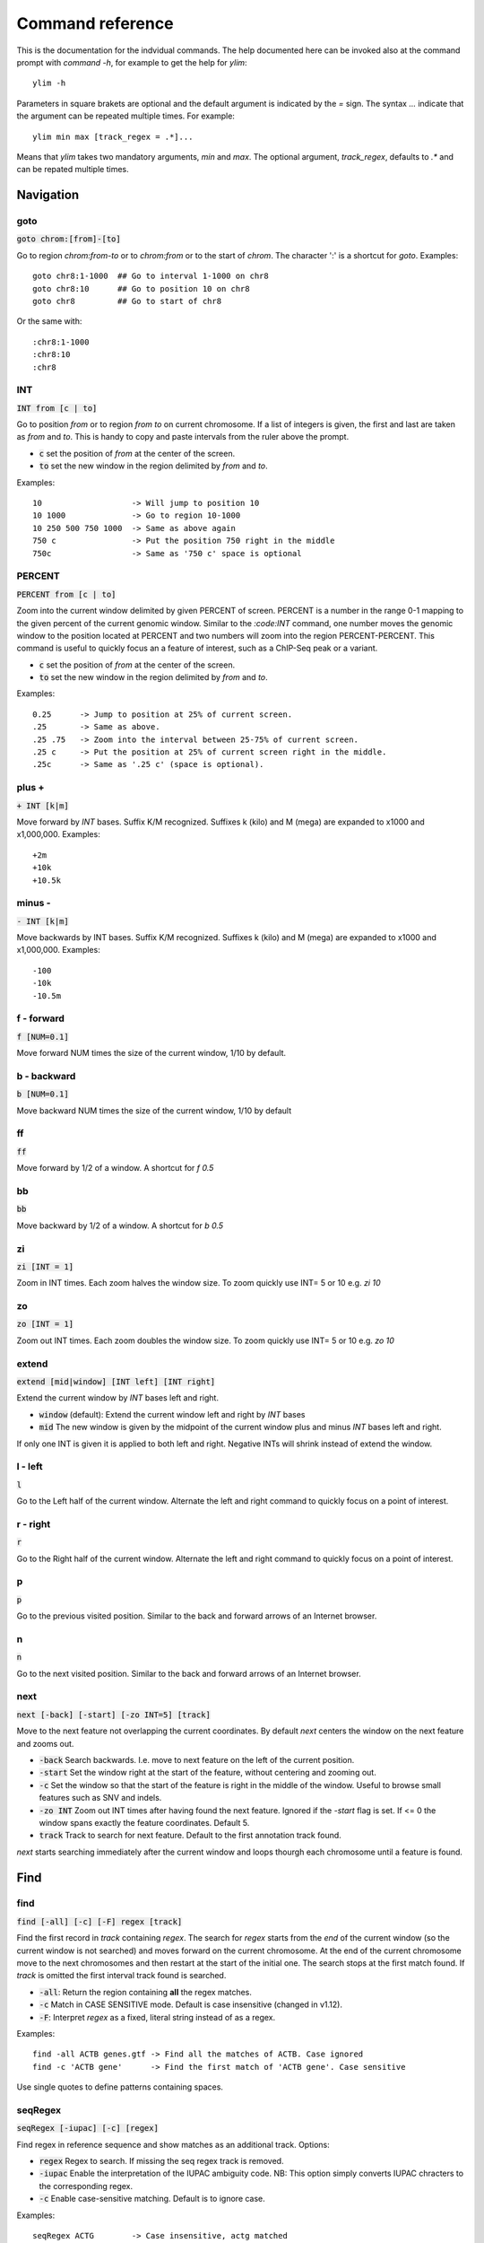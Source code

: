 .. _command_reference:

.. This document is autogenerated by CommandList.reStructuredTextHelp().
   Do not edit it here. Edit source code then run tests in CommandListTest.updateReStructuredFile() to recreate this file.

Command reference
=================

This is the documentation for the indvidual commands. The help documented here can be invoked also at the command prompt with `command -h`, for example to get the help for `ylim`::

    ylim -h

Parameters in square brakets are optional and the default argument is indicated by the `=` sign. The syntax `...` indicate that the argument can be repeated multiple times. For example::

    ylim min max [track_regex = .*]...

Means that `ylim` takes two mandatory arguments, `min` and `max`. The optional argument, `track_regex`, defaults to `.*` and can be repated multiple times.


Navigation
----------

goto
++++

:code:`goto chrom:[from]-[to]`

Go to region `chrom:from-to` or to `chrom:from` or to the start of `chrom`.  The character ':' is a shortcut for `goto`. Examples::

    goto chr8:1-1000  ## Go to interval 1-1000 on chr8
    goto chr8:10      ## Go to position 10 on chr8
    goto chr8         ## Go to start of chr8

Or the same with::

    :chr8:1-1000 
    :chr8:10 
    :chr8


INT
+++

:code:`INT from [c | to]`

Go to position `from` or to region `from to` on current chromosome. If a list of integers is given, the first and last are taken as *from* and *to*. This is handy to copy and paste intervals from the ruler above the prompt.

* :code:`c` set the position of *from* at the center of the screen. 

* :code:`to` set the new window in the region delimited by *from* and *to*. 

Examples::

    10                   -> Will jump to position 10 
    10 1000              -> Go to region 10-1000 
    10 250 500 750 1000  -> Same as above again
    750 c                -> Put the position 750 right in the middle
    750c                 -> Same as '750 c' space is optional



PERCENT
+++++++

:code:`PERCENT from [c | to]`

Zoom into the current window delimited by given PERCENT of screen. PERCENT is a number in the range 0-1 mapping to the given percent of the current genomic window. Similar to the `:code:INT` command, one number moves the genomic window to the position located at PERCENT and two numbers will zoom into the region PERCENT-PERCENT.
This command is useful to quickly focus an a feature of interest, such as a ChIP-Seq peak or a variant.

* :code:`c` set the position of *from* at the center of the screen. 

* :code:`to` set the new window in the region delimited by *from* and *to*. 

Examples::

    0.25      -> Jump to position at 25% of current screen.
    .25       -> Same as above.
    .25 .75   -> Zoom into the interval between 25-75% of current screen.
    .25 c     -> Put the position at 25% of current screen right in the middle.
    .25c      -> Same as '.25 c' (space is optional).



plus +
++++++

:code:`+ INT [k|m]`

Move forward by `INT` bases. Suffix K/M recognized.  Suffixes k (kilo) and M (mega) are expanded to x1000 and x1,000,000. Examples::

    +2m
    +10k
    +10.5k



minus -
+++++++

:code:`- INT [k|m]`

Move backwards by INT bases. Suffix K/M recognized.  Suffixes k (kilo) and M (mega) are expanded to x1000 and x1,000,000.
Examples::

    -100
    -10k
    -10.5m



f - forward
+++++++++++

:code:`f [NUM=0.1]`

Move forward NUM times the size of the current window, 1/10 by default. 

b - backward
++++++++++++

:code:`b [NUM=0.1]`

Move backward NUM times the size of the current window, 1/10 by default 

ff
++

:code:`ff`

Move forward by 1/2 of a window. A shortcut for `f 0.5` 

bb
++

:code:`bb`

Move backward by 1/2 of a window. A shortcut for `b 0.5` 

zi
++

:code:`zi [INT = 1]`

Zoom in INT times. Each zoom halves the window size.  To zoom quickly use INT= 5 or 10 e.g. `zi 10`

zo
++

:code:`zo [INT = 1]`

Zoom out INT times. Each zoom doubles the window size.  To zoom quickly use INT= 5 or 10 e.g. `zo 10`

extend
++++++

:code:`extend [mid|window] [INT left] [INT right]`

Extend the current window by `INT` bases left and right.
 
* :code:`window` (default): Extend the current window left and right by `INT` bases

* :code:`mid` The new window is given by the midpoint of the current window plus and minus `INT` bases left and right.

If only one INT is given it is applied to both left and right. Negative INTs will shrink instead of extend the window.

l - left
++++++++

:code:`l`

Go to the Left half of the current window.  Alternate the left and right command to quickly focus on a point of interest. 

r - right
+++++++++

:code:`r`

Go to the Right half of the current window.  Alternate the left and right command to quickly focus on a point of interest. 

p
+

:code:`p`

Go to the previous visited position.  Similar to the back and forward arrows of an Internet browser.

n
+

:code:`n`

Go to the next visited position.  Similar to the back and forward arrows of an Internet browser.

next
++++

:code:`next [-back] [-start] [-zo INT=5] [track]`

Move to the next feature not overlapping the current coordinates.  By default `next` centers the window on the next feature and zooms out.

* :code:`-back` Search backwards. I.e. move to next feature on the left of the current position.

* :code:`-start` Set the window right at the start of the feature, without centering and zooming out.

* :code:`-c` Set the window so that the start of the feature is right in the middle of the window. Useful to browse small features such as SNV and indels.

* :code:`-zo INT` Zoom out INT times after having found the next feature.   Ignored if the `-start` flag is set. If <= 0 the window spans exactly the feature coordinates.   Default 5.

* :code:`track` Track to search for next feature. Default to the first annotation track found.

`next` starts searching immediately after the current window and loops thourgh each chromosome until a feature is found.

Find
----

find
++++

:code:`find [-all] [-c] [-F] regex [track]`

Find the first record in `track` containing `regex`. The search for `regex` starts from the *end* of the current window (so the current window is not searched) and moves forward on the current chromosome. At the end  of the current chromosome move to the next chromosomes and then restart at  the start of the initial one. The search stops at the first match found. If `track` is omitted the first interval track found is searched.

* :code:`-all`: Return the region containing **all** the regex matches.

* :code:`-c` Match in CASE SENSITIVE mode. Default is case insensitive (changed in v1.12).

* :code:`-F`: Interpret `regex` as a fixed, literal string instead of as a regex.

Examples::

    find -all ACTB genes.gtf -> Find all the matches of ACTB. Case ignored
    find -c 'ACTB gene'      -> Find the first match of 'ACTB gene'. Case sensitive

Use single quotes to define patterns containing spaces.

seqRegex
++++++++

:code:`seqRegex [-iupac] [-c] [regex]`

Find regex in reference sequence and show matches as an additional track.  Options:

* :code:`regex` Regex to search. If missing the seq regex track is removed.

* :code:`-iupac` Enable the interpretation of the IUPAC ambiguity code. NB: This option simply converts IUPAC chracters to the corresponding regex.

* :code:`-c` Enable case-sensitive matching. Default is to ignore case.

Examples::

    seqRegex ACTG        -> Case insensitive, actg matched
    seqRegex -c ACTG     -> Case sensitive, will not match actg
    seqRegex -iupac ARYG -> Interpret (converts) R as [AG] and Y as [CT]
    seqRegex             -> Disable regex matching track

To save matches to file, see the `print` command. This command is ignored if the reference fasta sequence is missing.

bookmark
++++++++

:code:`bookmark [-d] [-n name] [-print] [> file] [chrom:from-to]`

Creates a track to save positions of interest. Without arguments, add the current position to the bookmark track. Options:

* :code:`chrom:from-to` Bookmark this region. Can be chrom:from-to or chrom:from or chrom only.

* :code:`-d` Remove the bookmark at coordinates [chrom:from-to].

* :code:`-n name` Use name for this new bookmark.

* :code:`-print` prints to screen the list of current bookmarks.

* :code:`> file` saves the bookmark track to file.

Examples::

    bookmark              -> Add the current position to bookmarks.
    bookmark chr1:100     -> Bookamrk position chr1:100
    bookmark -d chr1:100  -> Delete bookmark at chr1:100
    bookmark > books.txt  -> Save to file books.txt
    bookmark -print       -> Show table of bookmarks



Display
-------

grep
++++

:code:`grep [-i = .*] [-e = ''] [-c] [-F] [-v] [track_regex = .*]...`

Similar to grep command, filter for features including or excluding patterns. Options:

* :code:`-i regex`  Show features matching this regex.

* :code:`-e regex` Exclude features matching this regex.

* :code:`-c` Match in CASE SENSITIVE mode. Default is case insensitive (changed in v1.12).

* :code:`-F` Interpret `regex` in `-i` and `-e` as a fixed, literal string instead of as a regex.

* :code:`-v` Invert selection: apply changes to the tracks not selected by list of track_regex

* :code:`track_regex` Apply to tracks matched by `track_regex`.

*NOTES*

* Use *single quotes* to delimit patterns containing spaces e.g. :code:`-i 'ACTB gene'`

Regex `-i` and `-e` are applied to the raw lines as read from source file and it is applied only to annotation tracks (GFF, BED, VCF, etc). For example::

    grep -i RNA -e mRNA gtf gff

Will show the rows containing 'RNA' but will hide those containing 'mRNA', applies to tracks whose name matches 'gtf' or 'gff'.
With no arguments reset to default: :code:`grep -i .* -e ^$ .*` which means show everything, hide nothing, apply to all tracks.

awk
+++

:code:`awk [-off ...] [-F sep_re] [-v VAR=var] [-V] '<script>' [track_regex = .*]...`

Advanced feature filtering using awk syntax. awk offers finer control then :code:`grep` to filter records in tabular format.

Awk is column oriented. Awk splits each line into a list using a given regular expression as delimiter (default delimiter is the TAB character). To access an item, i.e. a column, use the syntax :code:`$n` where *n* is the position of the item in the list, e.g. :code:`$3` will access the third field (i.e. 3rd column). The variable :code:`$0` holds the entire line as single string.

Awk understands numbers and mathematical operators. With awk you can filter records by numeric values in one or more fields since numbers are handled as such. You can also perform arithmetic operations and filter on the results.

*OPTIONS*

* :code:`-off track_re ...`  Turn off awk filtering for tracks captured by the list of regexes.

* :code:`-F <sep_re>` Use regular expression <sep_re> as column separator. Default is '\t' (tab). To separate on white space use e.g. '\b' (backspace) or '\s' (any white space). Do not use ' '. 

* :code:`-v VAR=var` Pass to awk script the variable VAR with value var. Can be repeated.

* :code:`script` The awk script to be executed. Must wrapped in single quotes.

* :code:`-V` Invert selection: apply changes to the tracks not selected by list of track_regex

**ADDITIONAL FEATURES**

Function :code:`get(...)` can indistinctly be applied to GTF, GFF, SAM records and to INFO and FORMAT fields in VCF files. Double quoting around <tag> is optional.

* :code:`get(tag)` on **GTF**

Return the value of tag attribute.

* :code:`get(tag, [value_idx])` on **GFF**

Return the value of tag attribute. If the attribute contains multiple values return the value at index value_idx (1-based). If value_idx is missing (as default), return the entire value as it is.

* :code:`get(tag)` on **SAM**

Return the value of the given sam tag.

* :code:`get(tag, [value_index])` on **VCF**

Return the value of the given **INFO** tag. If the tag contains multiple values, optionally return only the value at index *value_index*. If necessary, prepend 'INFO/' to tag to disambiguate it from FORMAT tags or if the header does not contain this tag. If the tag is of type 'Flag', return 1 if present, 0 otherwise.

* :code:`get(tag, [sample_idx], [value_idx])` on **VCF**

Return the value of the **FORMAT** tag for sample index *sample_idx* (default to 1, first sample). If the tag contains multiple values, optionally return the value at index *value_idx*. If necessary, prepend 'FMT/' to tag to disambiguate it from INFO tags or if the header does not contain this tag.  If the tag is of type 'Flag', return 1 if present, 0 otherwise.

* Column headers

The following variables are replaced by the appropriate column indexes, so they can be used to easily select columns. Make sure the track types are selected to be compatible with the headers.

- bam tracks::

    $QNAME, $FLAG, $RNAME, $POS, $MAPQ, $CIGAR, $RNEXT, $PNEXT, $TLEN, $SEQ, $QUAL

- vcf tracks::

    $CHROM, $POS, $ID, $REF, $ALT, $QUAL, $FILTER, $INFO, $FORMAT

- gtf and gff tracks::

    $SEQNAME, $SOURCE, $FEATURE, $START, $END, $SCORE, $STRAND, $FRAME, $ATTRIBUTE

- bed tracks::

    $CHROM, $START, $END, $NAME, $SCORE, $STRAND, $THICKSTART, $THICKEND, $RGB, $BLOCKCOUNT, $BLOCKSIZES, $BLOCKSTARTS

*EXAMPLES*

Note the use of single quotes to wrap the actual script and the use of double quotes inside the script.

* Filter for lines where the 4th column is between 10 and 100. Apply only to tracks matching '.gtf' or '.gff'::

    awk '$4 > 10 && $4 <= 100' .gtf .gff

* Filter for either perfect a match or by matching a regex on 3rd column. Apply to all tracks. The second example matches regex on the entire line (similar to grep), The third example also requires features to be on + strand::

    awk '$3 == "exon" || $3 \  ".*_codon"'
    
    awk '$0 \  ".*_codon"'
    
    awk '($3 == "exon" || $3 \  ".*_codon") && $7 == "+"'

* Filter for features size (assuming bed format) and for values after log10 transformation. For log10 we need to change base using ln(x)/ln(10)::

    awk '($3 - $2) > 1000 && (log($4)/log(10)) < 3.5'

* Remove awk filter for tracks captured by .gff and .gtf::

    awk -off .gtf .gff

* Return bam records where NM tag (edit distance) is > 0. Double quotes around NM are optional::

    awk 'get(NM) > 0' .bam

* Filter vcf records by FORMAT tag. Suppose tag AD in the *second* sample is :code:`63,7`::

    awk 'get(AD, 2) ...' my.vcf      # get() returns string '63,7'
    awk 'get(AD, 2, 1) ...' my.vcf   # get() returns 63
    awk 'get(AD, 2, 2) ...' my.vcf   # get() returns 7
    awk 'get(FMT/AD, 2) ...' my.vcf  # If AD is also in INFO or missing in header

* Using header variables::

    awk '$FEATURE \  "CDS" && $START > 1234' my.gff

With no args, turn off awk for all tracks.

*NOTES & LIMITATIONS*

* This is a java implementation of awk and it is independent on whether awk is on the local system. It should behave very similar to UNIX awk and therefore it has lots of functionalities. In fact, awk is a programming language in itself, search Google for more. The original code is from https://github.com/hoijui/Jawk

* Use awk only to filter features, do not use it to edit them. If features are changed by the awk script than nothing will be retained. This is because the awk command first collects the output from awk, then it matches the features in the current window with those collected from awk.

* Each line is processed independently of the others as a separate awk execution. This means that you cannot filter one line on the bases of previous or following lines.

* This awk is slow, about x5-10 times slower than UNIX awk. For few thousand records the slowdown should be acceptable. Other things being equal, use `grep` instead.

* The default delimiter is TAB not any white space as in UNIX awk.

* An invalid script throws an ugly stack trace to stderr. To be fixed.

featureColorForRegex
++++++++++++++++++++

:code:`featureColorForRegex [-r/-R regex color] [-v] [track_regex = .*]...`

Set colour for features captured by regex.  This command affects interval feature tracks (bed, gff, vcf, etc) and overrides the default color for the lines captured by a regex. It is useful to highlight features containg a string of interest, such as 'CDS' in gff files.

Options:

:code:`-r <regex> <color>` Features matching :code:`regex` will have color :code:`color`. The regex is applied to the raw lines as read from file. This option takes exactly two arguments and can be given zero or more times. If this option is not present colors are reset to default.

:code:`-R <regex> <color>` Same as :code:`-r` but sets color for features NOT matched by regex.

:code:`-v` Invert selection: apply changes to the tracks not selected by list of track_regex

:code:`[track_regex]` Apply to tracks captured by this list of regexes.

Example::

    featureColorForRegex -r CDS plum2 -r exon grey
    featureColorForRegex bed         -> Reset to default the track matching 'bed'
	   featureColorForRegex -R CDS grey -> Grey all features except those matching CDS

Colors can be specified by name, name prefix, or integer in range 0-255. Available colours:`here <http://jonasjacek.github.io/colors/>`_             

Example::

    colorTrack cyan1 ts.*gtf ts.*bam 
    colorTrack 40                   <- By INT
    colorTrack darkv                <- Same as darkviolet



hideTitle
+++++++++

:code:`hideTitle [-on | -off] [-v] [track_regex = .*]...`

Set the display of the title line matched by track_regex.  Without argument -on or -off toggle between the two modes for all tracks matched by the list of regexes.

:code:`-v` Invert selection: apply changes to the tracks not selected by list of track_regex


genotype
++++++++

:code:`genotype [-n 10] [-s .*] [-r pattern rplc] [-f expr] [-v] [track_regex = .*]...`

Customise the genotype rows printed under the VCF tracks.  

:code:`-n` Display up to this many samples (rows). -1 for no limit.

:code:`-s` Select samples matching this regex.

:code:`-r` Edit sample names to replace <pattern> with <replacement>. Names are edited only for display. To completely hide names replace with empty string :code:`-r .* ''`. To restore original names use a regex matching nothing e.g. '^$'

:code:`-f` Filter samples using an expression in javascript syntax. See below for details.

:code:`-v` Invert selection: apply changes to the tracks not selected by list of track_regex

FILTER EXPRESSION

Samples can be filtered by applying arbitrary expressions to the VCF records. The VCF fields of a sample are accessed using the syntax :code:`{TAG}`.

TAG is one of the fixed fields: CHROM, POS, ID, REF, ALT, QUAL, FILTER, or one of the INFO or FORMAT tags. In case of ambiguity, the prefix 'INFO/' or 'FMT/' should be used to identify the target tag (e.g. :code:`{FMT/ID}` will access the ID field in FORMAT rather than the ID in the header).

The value(s) in a TAG are converted to the appropriate data type (Integer, String, etc). Tags holding more than one value are returned as arrays whose individual values should be accessed using the syntax :code:`[index]`. E.g. :code:`{ALT}[0]` will access the first alternate allele.

Note that the ALT and FILTER fields are always arrays, even if only one allele is present.

After substitution of the :code:`{TAG}` placeholders with the actual values, the expression string is evaluated as a javascript script so any valid JS code is allowed including the common operators: :code:`> < == != && ||`.

Importantly, the result of the expression must be a boolean, i.e. it must evaluate to true or false.

For each sample, the expression is evaluated for each VCF record in the current window and if ANY record returns *true*, the sample is filtered-in. To apply the filter to specific records either include only those records using e.g. commands :code:`grep` or :code:`awk` or make the expression more selective, e.g. by including the POS field.

As elsewhere in ASCIIGenome, if the argument (expression) contains spaces it must be enclosed in single quotes and single quotes inside the expression must be escaped. To remove the expression filter pass a blank string as argument :code:`-f ' '` (note the white space between single quotes).

The following tags can be used to filter on the genotype. When substituted, they evaluate to true according to the sample genotype. Testing the :code:`{GT}` tag, e.g. :code:`{GT} == "0/1"`, achieves a similar result and gives more control but using these tags is less error prone:

* :code:`{HOM}` genotype is homozygote.

* :code:`{HET}` genotype is heterozygote.

* :code:`{HOM_REF}` genotype is homozygote reference.

* :code:`{HOM_VAR}` homozygote for an ALT allele.

* :code:`{HET_NON_REF}` heterozygote and all alleles are non-reference.

* :code:`{CALLED}` at least one allele is not a missing value ('.' in vcf).

* :code:`{NO_CALL}` No allele is called (e.g. it appears as ./. in vcf).

* :code:`{MIXED}` genotype is comprised of both calls and no-calls.

Examples of filters::

    genotype -f '{DP} > 30' -> Display samples having DP > 30
    genotype -f '{DP} > 30 && {ID} == "rs99"' -> Select also for ID
    genotype -f '{FMT/XA} > 30 && {INFO/XA} == "foo"' -> Disambiguate tags
    genotype -f '{ALT}[0] == "C"'  -> Access the first ALT allele
    genotype -f '{HOM_REF} == false' -> Discard if homozygote ref.



editNames
+++++++++

:code:`editNames [-t] [-v] <pattern> <replacement> [track_re=.*]...`

Edit track names by substituting regex pattern with replacement. Pattern and replacement are required arguments, the default regex for track is '.*' (i.e. all tracks).

* :code:`-t` (test) flag shows what renaming would be done without actually editing the names.

* :code:`-v` Invert selection: apply changes to the tracks not selected by list of track_regex

Use '' (empty string in single quotes) to replace pattern with nothing. Examples: Given track names 'fk123_hela.bam#1' and 'fk123_hela.bed#2'::

    editNames fk123_ ''       -> hela.bam#1, hela.bed#2
    editNames fk123_ '' bam   -> hela.bam#1, fk123_hela.bed#2
    editNames _ ' '           -> fk123 hela.bam#1,  fk123 hela.bed#2
    editNames ^.*# cells      -> cells#1, cells#2
    editNames ^ xx_           -> xx_fk123_hela.bam#1, xx_fk123_hela.bed#2 (add prefix)


dataCol
+++++++

:code:`dataCol [-v] [index = 4] [track_regex = .*]...`

Select data column for bedgraph tracks containing regex.  First column has index 1. This command applies only to tracks of type bedgraph.

:code:`-v` Invert selection: apply changes to the tracks not selected by list of track_regex

For example, use column 5 on tracks containing #1 and #3::
 
    dataCol 5 #1 #3



print
+++++

:code:`print [-n INT] [-full] [-off] [-round INT] [-hl re] [-esf] [-v] [-sys CMD] [track_regex = .*]... [>|>> file]`

Print lines for the tracks matched by `track_regex`.  Useful to show exactly what features are present in the current window. Features are filtered in/out according to the :code:`grep` command. Options:

* :code:`track_regex` Apply to tracks matched by one or more of these regexes.

* :code:`-n INT=10` Print up to this many lines, default 10. No limit if < 0.

* :code:`-clip` Clip lines longer than the screen width. This is the default.

* :code:`-full` Wrap lines longer than the screen width.

* :code:`-round INT` Round numbers to this many decimal places. What constitutes a number is inferred from context. Default 3, do not round if < 0.

* :code:`-hl regex` Highlight substrings matching regex. If regex matches a FORMAT tag in a VCF record, highlight the tag itself and also the sample values corresponding to that tag.

* :code:`-esf` Explain SAM Flag. Add to SAM flag an abbreviated description.

* :code:`-off` Turn off printing.

* :code:`-v` Invert selection: apply changes to the tracks not selected by list of track_regex

* :code:`-sys` Parse the raw output with the given system command(s). Use :code:`-sys null` to turn off the system commands. These commands are executed by :code:`bash` so bash is expected to be available on the system. The commands should read from stdin and write to stdout, this is usually the case for Unix commands like :code:`cut`, :code:`sort`, etc. The command string must be enclosed in single quotes, single quotes inside the string can be escaped as \' (backslash-quote)

* :code:`>` and :code:`>>` Write output to `file`. `>` overwrites and `>>` appends to existing file. The %r variable in the filename is expanded to the current genomic coordinates. Writing to file overrides options -n and -off, lines are written in full without limit.

Without options toggle tracks between OFF and CLIP mode.

Examples::

    print                        -> Print all tracks, same as `print .*`
    print -off                   -> Turn off printing for all tracks
    print genes.bed >> genes.txt -> Append features in track(s) 'genes.bed' to file
    print -sys 'cut 1-5 | sort'  -> Select columns with `cut` and then sort
    print -sys null              -> Turn off the execution of sysy commands


Alignments
----------

readsAsPairs
++++++++++++

:code:`readsAsPairs [-on | -off] [-v] [track_regex = .*]...`

Show SAM records as pairs.
 If set, properly paired reads in the current window are showed joined up by tildes.

* :code:`-on|-off` Turn on/off the pairing mode. Or toggle between the two modes if none of these flags is set.

* :code:`-v` Invert selection: apply changes to the tracks not selected by list of track_regex

* :code:`[track_regex = .*]...` Apply to read tracks captured by these regexes.


filterVariantReads
++++++++++++++++++

:code:`filterVariantReads [-r from/to] [-all] [-v] [track_regex = .*]...`

Filter reads containing a variant in the given interval.
 :code:`filterVariantReads` selects for reads where the read sequence mismatches with the reference sequence in the given interval on the current chromosome. This command is useful to inspect reads supporting a putative alternate allele at a variant site.

NOTES

* :code:`filterVariantReads` requires a reference fasta sequence to be set, e.g. via the command line option :code:`-fa <ref.fa>` or with command :code:`setGenome`.

* The CIGAR string determines a mismatch between read and reference. Consequently, there may be an inconsistency between variant positions in reads and positions in a VCF file if some normalization or indel realignment has been performed by the variant caller that generated the VCF. In such cases consider enlarging the target interval.

* The position (POS) of deletions in VCF files refer to the first non-deleted base on the reference. Therefore, the interval to :code:`-r` should be POS+1 to filter for reads supporting a deletion (but see also the previous point).

OPTIONS

* :code:`-r region` Select reads mismatching in this interval. *region* can be given as: a single position, a position plus and/or minus an offset, an interval. See examples.

* :code:`-all` Return *all* reads intersecting the :code:`-r` interval, not just the variant ones.

* :code:`-v` Invert selection: apply changes to the tracks not selected by list of track_regex

* :code:`[track_regex = .*]...` Apply to read tracks captured by these regexes.

EXAMPLES::

    filterVariantReads -r 1000+10   <- From 1000 to 1010
    filterVariantReads -r 1000-10   <- From 990 to 1000
    filterVariantReads -r 1000+/-10 <- From 990 to 1010
    filterVariantReads -r 1000:1100 <- From 1000 to 1100
    filterVariantReads -r 1000 vars.*vcf <- Apply to tracks captured by `vars.*vcf`
    filterVariantReads              <- Remove filter for all tracks


rpm
+++

:code:`rpm [-on | -off] [-v] [track_regex = .*]`

Set display to reads per million for BAM and TDF files.
 
* :code:`-on | -off` Set mode on/off. Without arguments toggle between on and off.

* :code:`-v` Invert selection: apply changes to the tracks not selected by list of track_regex

* :code:`track_regex` List of regexes to capture target tracks.

samtools
++++++++

:code:`samtools [-f INT=0] [-F INT=4] [-q INT=0] [-v] [track_re = .*] ...`

Apply samtools filters to alignment tracks captured by the list of track regexes. As *samtools view*, this command filters alignment records on the basis of the given flags:

* :code:`-F` Filter out flags with these bits set. NB: 4 is always set.

* :code:`-f` Require alignment to have these bits sets.

* :code:`-q` Require alignments to have MAPQ >= than this.

* :code:`-v` Invert selection: apply changes to the tracks not selected by list of track_regex

Examples::

    samtools -q 10           -> Set mapq for all tracks. -f and -F reset to default
    samtools -F 1024 foo bar -> Set -F for all track containing re foo or bar
    samtools                 -> Reset all to default.


BSseq
+++++

:code:`BSseq [-on | -off] [-v] [track_regex = .*]...`

Set bisulfite mode for read tracks matched by regex. In bisulfite mode, the characters M and m mark methylated bases (i.e. unconverted C to T) and U and u are used for unmethylated bases (i.e. C converted to T). Upper case is used for reads on  forward strand, small case for reverse.

* :code:`-on | -off` Set mode. Without arguments toggle between on and off.

* :code:`-v` Invert selection: apply changes to the tracks not selected by list of track_regex

* :code:`track_regex` List of regexes to capture target tracks.

Ignored without reference fasta sequence.

General
-------

setGenome
+++++++++

:code:`setGenome fasta|bam|genome`

Set genome and reference sequence. The genome, i.e. the list of contig names and sizes, can be extracted from the fasta reference, from a bam file or from a genome identifier (e.g. hg19). If a fasta file is used also the reference sequence becomes available.

Without arguments, set the genome using the last opened fasta file, if any and if compatible with the current tracks.

setConfig
+++++++++

:code:`setConfig <file|tag> | <key> <value>`

Set configuration arguments. 

If only one argument is given then the entire settings are replaced. Configuration can be set with one of the built-in themes: 'black_on_white', 'white_on_black', 'metal'. Alternatively, configuration can be read from file. For examples files see 
https://github.com/dariober/ASCIIGenome/blob/master/resources/config/

If two arguments are given, they are taken as a key/value pair to reset.

Examples::

    setConfig metal
    setConfig /path/to/mytheme.conf
	   setConfig max_reads_in_stack 20000 <- Reset this param only

Parameters and current settings::

    background                         231   # Background colour                                          
    foreground                         0     # Foreground colour                                          
    seq_a                              12    # Colour for nucleotide A                                    
    seq_c                              9     # Colour for nucleotide C                                    
    seq_g                              2     # Colour for nucleotide G                                    
    seq_t                              11    # Colour for nucleotide T                                    
    seq_other                          0     # Colour for any other nucleotide                            
    shade_low_mapq                     249   # Colour for shading reads wit low MAPQ                      
    methylated_foreground              231   # Foreground colour for methylated C                         
    unmethylated_foreground            231   # Foreground colour for unmethylated C                       
    methylated_background              9     # Background colour for methylated C                         
    unmethylated_background            12    # Background colour for unmethylated C                       
    title_colour                       0     # Default Colour for titles                                  
    feature_background_positive_strand 147   # Colour for features on forward strand                      
    feature_background_negative_strand 224   # Colour for features on reverse strand                      
    feature_background_no_strand       249   # Colour for features without strand information             
    footer                             12    # Colour for footer line                                     
    chrom_ideogram                     0     # Colour for chromosome ideogram                             
    ruler                              0     # Colour for ruler                                           
    max_reads_in_stack                 2000  # Max number of reads to accumulate when showing read tracks 
    shade_baseq                        13    # Shade read base when quality is below this threshold       
    shade_structural_variant           33    # Background colour for reads suggesting structural variation
    highlight_mid_char                 true  # Highlight mid-character in read tracks?                    
    nucs_as_letters                    true  # Show read nucleotides as letters at single base resolution?
    show_soft_clip                     false # Show soft clipped bases in read tracks?                    

explainSamFlag
++++++++++++++

:code:`explainSamFlag INT [INT ...]`

Explain the list of bitwise SAM flags.  Decode one or more sam flags to human readable form and print them as a table. Similar to https://broadinstitute.github.io/picard/explain-flags.html

show
++++

:code:`show <arg>`

Show or set features to display.  The argument :code:`arg` takes the following choices:

* :code:`genome`: Show chromosomes and their sizes as barplot provided a genome file is available.

* :code:`trackInfo`: Show information on tracks.

* :code:`gruler`: Toggle the display of the genomic coordinates as ruler.

* :code:`pctRuler`: Toggle the display of the column number of the terminal (useful for navigation within the current genomic window).

:code:`arg` can be just a prefix of the argument name, e.g. :code:`show ge` will be recognized as :code:`show genome`.

recentlyOpened
++++++++++++++

:code:`recentlyOpened [-grep = .*]`

List recently opened files.  Files are listed with their absolute path.

* :code:`-n INT` Return only the last INT files.

* :code:`-grep <pattern>` Filter for files (strings) matching pattern. Use single quotes to define patterns containing spaces, e.g. :code:`-grep 'goto chr1'`.

open
++++

:code:`open [files | URLs | indexes]...`

Add tracks from local or remote files.  The list of files to open can be a list of file names or URLs. For local files, glob characters (wildcard) are expanded as in Bash (but note that currently globs in directory names are not expanded.)

Alternatively, the files to open can be given as numeric indexes of recently opened files (see command :code:`recentlyOpened`). The last opened file has index 1, the second last 2, etc.

Examples::

    open peaks.bed genes.*.gtf        <- Note use of wildecard
    open http://remote/host/peaks.bed <- From URL
    open 1 2 3                        <- The three most recent files


reload
++++++

:code:`reload [track_regex = .*]...`

Reload track files.  *reload* is useful when an input track file is edited by external actions and you want to reload it in the current session. This is easier than dropping and re-opening tracks with *dropTracks ... && open ...* since track formattings and filters are preserved.

A track is dropped if it cannot be reloaded, for example when the sequence disctionary has become incompatible with the current one.

Examples::

reload       <- reload all tracks
reload .bam  <- reload files matching '.bam'

dropTracks
++++++++++

:code:`dropTracks [-t] [-v] track_regex [track_regex]...`

Drop tracks matching any of the listed regexes. * :code:`-t` (test) flag only shows which tracks would be removed but do not remove them.

* :code:`-v` Invert selection: apply changes to the tracks not selected by list of track_regex

Examples::

    dropTracks bam


orderTracks
+++++++++++

:code:`orderTracks [track_regex]...`

Reorder tracks according to the list of regexes or sort by name. Not all the tracks need to be listed, the missing ones follow the listed ones in unchanged order. Without arguments sort track by tag name.
For example, given the track list: `[hela.bam#1, hela.bed#2, hek.bam#3, hek.bed#4]`::

    orderTracks #2 #1   -> [hela.bed#2, hela.bam#1, hek.bam#3, hek.bed#4]
    orderTracks bam bed -> [hela.bam#1, hek.bam#3, hela.bed#2, hek.bed#4]
    orderTracks         -> name sort [hela.bam#1, hela.bed#2, hek.bam#3, hek.bed#4]


posHistory
++++++++++

:code:`posHistory [-n INT=10]`

List the visited positions. Recorded positions include the current and the previous sessions of ASCIIGenome.

:code:`-n INT` Show only the last INT positions. Show all if <= 0.

history
+++++++

:code:`history [-n INT] [-grep = .*]`

List the executed commands.  Commands executed in previous sessions of ASCIIGenome are in \ /.asciigenome_history

* :code:`-n INT` Return only the last INT commands.

* :code:`-grep <pattern>` Filter for commands (strings) matching pattern. Use single quotes to define patterns containing spaces, e.g. :code:`-grep 'goto chr1'`

save
++++

:code:`save [>>] [filename = chrom_start_end.txt']`

Save screenshot to file as text or pdf format. The default file name is generated from the current coordinates and the default format is plain text. If the file name has extension '.pdf' then save as pdf. To append to an existing file use :code:`>>`. The string :code:`%r` in the file name is replaced with the current coordinates. Examples::

    save mygene.txt    -> Save to mygene.txt as text
    save >> mygene.txt -> Append to mygene.txt
    save               -> Save to chrom_start-end.txt as text
    save .pdf          -> Save to chrom_start-end.pdf as pdf
    save mygene.%r.pdf -> Save to mygene.chr1_100-200.pdf as pdf



sys
+++

:code:`sys [-L] command`

Execute a system command. By default the given :code:`command` is executed as a string passed to Bash as :code:`bash -c string`. With the :code:`-L` option the command is executed literally as it is. Note that with the :code:`-L` option globs are not expanded by Java. Examples::

    sys pwd                          <- Print working directory name
    sys ls *.bam                     <- List files ending in .bam
    sys bcftools view -h vars.vcf.gz <- Print vcf header


q
+

:code:`q`

Quit 

h
+

:code:`h -h`

h and -h show this help.
For help on commands: `command -h`, e.g. :code:`ylim -h` 


